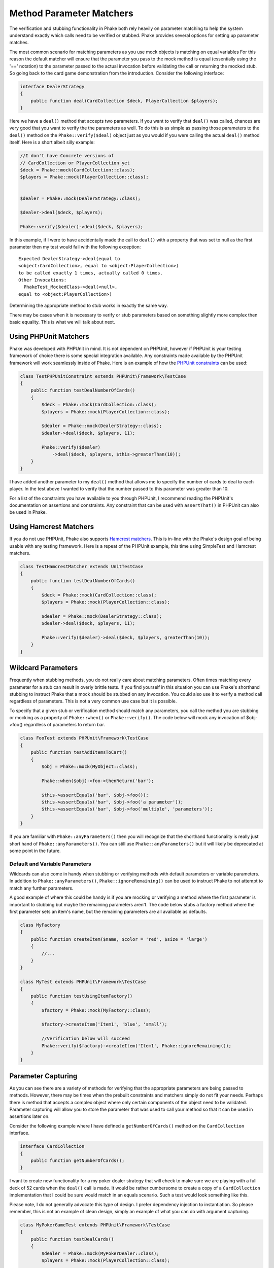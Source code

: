 .. _method-parameter-matchers-section:


*************************
Method Parameter Matchers
*************************

The verification and stubbing functionality in Phake both rely heavily on parameter matching to help the system
understand exactly which calls need to be verified or stubbed. Phake provides several options for setting up parameter
matches.

The most common scenario for matching parameters as you use mock objects is matching on equal variables For this reason
the default matcher will ensure that the parameter you pass to the mock method is equal (essentially using the '=='
notation) to the parameter passed to the actual invocation before validating the call or returning the mocked stub. So
going back to the card game demonstration from the introduction. Consider the following interface:

.. code-block:: php

    interface DealerStrategy
    {
        public function deal(CardCollection $deck, PlayerCollection $players);
    }

Here we have a ``deal()`` method that accepts two parameters. If you want to verify that ``deal()`` was called, chances
are very good that you want to verify the the parameters as well. To do this is as simple as passing those parameters
to the ``deal()`` method on the ``Phake::verify($deal)`` object just as you would if you were calling the actual
``deal()`` method itself. Here is a short albeit silly example:

.. code-block:: php

    //I don't have Concrete versions of
    // CardCollection or PlayerCollection yet
    $deck = Phake::mock(CardCollection::class);
    $players = Phake::mock(PlayerCollection::class);


    $dealer = Phake::mock(DealerStrategy::class);

    $dealer->deal($deck, $players);

    Phake::verify($dealer)->deal($deck, $players);

In this example, if I were to have accidentally made the call to ``deal()`` with a property that was set to null as the
first parameter then my test would fail with the following exception::

    Expected DealerStrategy->deal(equal to
    <object:CardCollection>, equal to <object:PlayerCollection>)
    to be called exactly 1 times, actually called 0 times.
    Other Invocations:
      PhakeTest_MockedClass->deal(<null>,
    equal to <object:PlayerCollection>)

Determining the appropriate method to stub works in exactly the same way.

There may be cases when it is necessary to verify or stub parameters based on something slightly more complex then
basic equality. This is what we will talk about next.

Using PHPUnit Matchers
======================
Phake was developed with PHPUnit in mind. It is not dependent on PHPUnit, however if PHPUnit is your testing framework
of choice there is some special integration available. Any constraints made available by the PHPUnit framework will
work seamlessly inside of Phake. Here is an example of how the `PHPUnit constraints <https://phpunit.de/manual/current/en/appendixes.assertions.html#appendixes.assertions.assertThat.tables.constraints>`_ can be used:

.. code-block:: php

    class TestPHPUnitConstraint extends PHPUnit\Framework\TestCase
    {
        public function testDealNumberOfCards()
        {
            $deck = Phake::mock(CardCollection::class);
            $players = Phake::mock(PlayerCollection::class);

            $dealer = Phake::mock(DealerStrategy::class);
            $dealer->deal($deck, $players, 11);

            Phake::verify($dealer)
                ->deal($deck, $players, $this->greaterThan(10));
        }
    }


I have added another parameter to my ``deal()`` method that allows me to specify the number of cards to deal to each
player. In the test above I wanted to verify that the number passed to this parameter was greater than 10.

For a list of the constraints you have available to you through PHPUnit, I recommend reading the PHPUnit's
documentation on assertions and constraints. Any constraint that can be used with ``assertThat()`` in PHPUnit can also
be used in Phake.

Using Hamcrest Matchers
=======================
If you do not use PHPUnit, Phake also supports `Hamcrest matchers <https://github.com/hamcrest/hamcrest-php#this-is-the-php-port-of-hamcrest-matchers>`_. This is in-line with the Phake's design goal of being
usable with any testing framework. Here is a repeat of the PHPUnit example, this time using SimpleTest and Hamcrest
matchers.

.. code-block:: php

    class TestHamcrestMatcher extends UnitTestCase
    {
        public function testDealNumberOfCards()
        {
            $deck = Phake::mock(CardCollection::class);
            $players = Phake::mock(PlayerCollection::class);

            $dealer = Phake::mock(DealerStrategy::class);
            $dealer->deal($deck, $players, 11);

            Phake::verify($dealer)->deal($deck, $players, greaterThan(10));
        }
    }

.. _wildcard-parameters:

Wildcard Parameters
===================
Frequently when stubbing methods, you do not really care about matching parameters. Often times matching every
parameter for a stub can result in overly brittle tests. If you find yourself in this situation you can use Phake's
shorthand stubbing to instruct Phake that a mock should be stubbed on any invocation. You could also use it to verify a
method call regardless of parameters. This is not a very common use case but it is possible.

To specify that a given stub or verification method should match any parameters, you call the method you are stubbing
or mocking as a property of ``Phake::when()`` or ``Phake::verify()``. The code below will mock any invocation of
$obj->foo() regardless of parameters to return bar.

.. code-block:: php

    class FooTest extends PHPUnit\Framework\TestCase
    {
        public function testAddItemsToCart()
        {
            $obj = Phake::mock(MyObject::class);

            Phake::when($obj)->foo->thenReturn('bar');

            $this->assertEquals('bar', $obj->foo());
            $this->assertEquals('bar', $obj->foo('a parameter'));
            $this->assertEquals('bar', $obj->foo('multiple', 'parameters'));
        }
    }

If you are familiar with ``Phake::anyParameters()`` then you will recognize that the shorthand functionality is really
just short hand of ``Phake::anyParameters()``. You can still use ``Phake::anyParameters()`` but it will likely be
deprecated at some point in the future.

Default and Variable Parameters
-------------------------------
Wildcards can also come in handy when stubbing or verifying methods with default parameters or variable parameters. In
addition to ``Phake::anyParameters()``, ``Phake::ignoreRemaining()`` can be used to instruct Phake to not attempt to
match any further parameters.

A good example of where this could be handy is if you are mocking or verifying a method where the first parameter is
important to stubbing but maybe the remaining parameters aren't. The code below stubs a factory method where the first
parameter sets an item's name, but the remaining parameters are all available as defaults.

.. code-block:: php

    class MyFactory
    {
        public function createItem($name, $color = 'red', $size = 'large')
        {
            //...
        }
    }

    class MyTest extends PHPUnit\Framework\TestCase
    {
        public function testUsingItemFactory()
        {
            $factory = Phake::mock(MyFactory::class);

            $factory->createItem('Item1', 'blue', 'small');

            //Verification below will succeed
            Phake::verify($factory)->createItem('Item1', Phake::ignoreRemaining());
        }
    }

Parameter Capturing
===================
As you can see there are a variety of methods for verifying that the appropriate parameters are being passed to
methods. However, there may be times when the prebuilt constraints and matchers simply do not fit your needs. Perhaps
there is method that accepts a complex object where only certain components of the object need to be validated.
Parameter capturing will allow you to store the parameter that was used to call your method so that it can be used in
assertions later on.

Consider the following example where I have defined a ``getNumberOfCards()`` method on the ``CardCollection`` interface.

.. code-block:: php

    interface CardCollection
    {
        public function getNumberOfCards();
    }

I want to create new functionality for a my poker dealer strategy that will check to make sure we are playing with a
full deck of 52 cards when the ``deal()`` call is made. It would be rather cumbersome to create a copy of a
``CardCollection`` implementation that I could be sure would match in an equals scenario. Such a test would look
something like this.

Please note, I do not generally advocate this type of design. I prefer dependency injection to instantiation. So
please remember, this is not an example of clean design, simply an example of what you can do with argument capturing.

.. code-block:: php

    class MyPokerGameTest extends PHPUnit\Framework\TestCase
    {
        public function testDealCards()
        {
            $dealer = Phake::mock(MyPokerDealer::class);
            $players = Phake::mock(PlayerCollection::class);

            $cardGame = new MyPokerGame($dealer, $players);

            Phake::verify($dealer)->deal(Phake::capture($deck), $players);

            $this->assertEquals(52, $deck->getNumberOfCards());
        }
    }

You can also capture parameters if they meet a certain condition. For instance, if someone mistakenly passed an array
as the first parameter to the ``deal()`` method then PHPUnit would fatal error out. This can be protected against by
using the the ``Phake::capture()->when()`` method. The ``when()`` method accepts the same constraints that
``Phake::verify()`` accepts. Here is how you could leverage that functionality to bulletproof your captures a little
bit.

.. code-block:: php

    class MyBetterPokerGameTest extends PHPUnit\Framework\TestCase
    {
        public function testDealCards()
        {
            $dealer = Phake::mock(MyPokerDealer::class);
            $players = Phake::mock(PlayerCollection::class);

            $cardGame = new MyPokerGame($dealer, $players);

            Phake::verify($dealer)->deal(
                Phake::capture($deck)
                    ->when($this->isInstanceOf(CardCollection::class)),
                $players
            );

            $this->assertEquals(52, $deck->getNumberOfCards());
        }
    }


This could also be done by using PHPUnit's assertions later on with the captured parameter, however this also has a
side effect of better localizing your error. Here is the error you would see if the above test failed.
::

    Exception: Expected MyPokerDealer->deal(<captured parameter>,
    equal to <object:PlayerCollection>) to be called exactly 1
    times, actually called 0 times.
    Other Invocations:
      PhakeTest_MockedClass->deal(<array>,
    <object:PlayerCollection>)

It should be noted that while it is possible to use argument capturing for stubbing with ``Phake::when()`` I would
discourage it. When stubbing a method, you should only be concerned about making sure an expected value is returned.
Argument capturing in no way helps with that goal. In the worst case scenario, you will have some incredibly difficult
test failures to diagnose.

Beginning in Phake 2.1 you can also capture all values for a given parameter for every matching invocation. For
instance imagine if you have a method ``$foo->process($eventManager)`` that should send a series of events.

.. code-block:: php

    class Foo
    {
        // ...
        public function process(Request $request, EventManager $eventManager)
        {
           $eventManager->fire(new PreProcessEvent($request));
           // ... do stuff
           $eventManager->fire(new PostProcessEvent($request, $result));
        }
    }

If you wanted to verify different aspects of the ``$eventManager->fire()`` calls this would have been very difficult
and brittle using standard argument captors. There is now a new method ``Phake::captureAll()`` that can be used to
capture all otherwise matching invocations of method. The variable passed to ``Phake::captureAll()`` will be set to an
array containing all of the values used for that parameter. So with this function the following test can be written.

.. code-block:: php

    class FooTest
    {
        public function testProcess()
        {
            $foo = new Foo();
            $request = Phake::mock(Request::class);
            $eventManager = Phake::mock(EventManager::class);

            $foo->process($request, $eventManager);

            Phake::verify($eventManager, Phake::atLeast(1))->fire(Phake::captureAll($events));

            $this->assertInstanceOf(PreProcessEvent::class, $events[0]);
            $this->assertEquals($request, $events[0]->getRequest());

            $this->assertInstanceOf(PostProcessEvent::class, $events[1]);
            $this->assertEquals($request, $events[1]->getRequest());
        }
    }

Custom Parameter Matchers
=========================

An alternative to using argument capturing is creating custom matchers. All parameter matchers implement the interface
``Phake_Matchers_IArgumentMatcher``. You can create custom implementations of this interface. This is especially useful
if you find yourself using a similar capturing pattern over and over again. If I were to rewriting the test above using
a customer argument matcher it would look something like this.

.. code-block:: php

    class FiftyTwoCardDeckMatcher implements Phake\Matchers\IArgumentMatcher
    {
        public function matches(&$argument)
        {
            return ($argument instanceof CardCollection
                && $argument->getNumberOfCards() == 52);
        }

        public function __toString()
        {
            return '<object:CardCollection with 52 cards>';
        }
    }

    class MyBestPokerGameTest extends PHPUnit\Framework\TestCase
    {
        public function testDealCards()
        {
            $dealer = Phake::mock(MyPokerDealer::class);
            $players = Phake::mock(PlayerCollection::class);

            $cardGame = new MyPokerGame($dealer, $players);

            Phake::verify($dealer)->deal(new FiftyTwoCardDeckMatcher(), $players);
        }
    }
